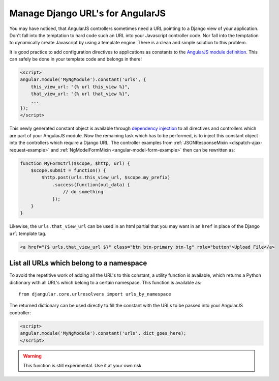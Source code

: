 .. _manage-urls:

=================================
Manage Django URL's for AngularJS
=================================

You may have noticed, that AngularJS controllers sometimes need a URL pointing to a Django view of
your application. Don't fall into the temptation to hard code such an URL into your Javascript
controller code. Nor fall into the temptation to dynamically create Javascript by using a template
engine. There is a clean and simple solution to this problem.

It is good practice to add configuration directives to applications as constants to the `AngularJS
module definition`_. This can safely be done in your template code and belongs in there!

.. code-block:: html

  <script>
  angular.module('MyNgModule').constant('urls', {
      this_view_url: "{% url this_view %}",
      that_view_url: "{% url that_view %}",
      ...
  });
  </script>

This newly generated constant object is available through `dependency injection`_ to all directives
and controllers which are part of your AngularJS module. Now the remaining task which has to be
performed, is to inject this constant object into the controllers which require a Django URL.
The controller examples from :ref:`JSONResponseMixin <dispatch-ajax-request-example>` and
:ref:`NgModelFormMixin <angular-model-form-example>` then can be rewritten as:

.. code-block:: javascript

  function MyFormCtrl($scope, $http, url) {
      $scope.submit = function() {
          $http.post(urls.this_view_url, $scope.my_prefix)
              .success(function(out_data) {
                  // do something
              });
      }
  }
  
Likewise, the ``urls.that_view_url`` can be used in an html partial that you may want in an ``href`` in place of the Django ``url`` template tag.

.. code-block:: html

  <a href="{$ urls.that_view_url $}" class="btn btn-primary btn-lg" role="button">Upload File</a>

List all URLs which belong to a namespace
------------------------------------------

To avoid the repetitive work of adding all the URL's to this constant, a utility function is
available, which returns a Python dictionary with all URL's which belong to a certain namespace.
This function is available as::

  from djangular.core.urlresolvers import urls_by_namespace

The returned dictionary can be used directly to fill the constant with the URLs to be passed into
your AngularJS controller:

.. code-block:: html

  <script>
  angular.module('MyNgModule').constant('urls', dict_goes_here);
  </script>

.. warning:: This function is still experimental. Use it at your own risk.

.. _AngularJS module definition: http://docs.angularjs.org/api/angular.module
.. _dependency injection: http://docs.angularjs.org/guide/di
